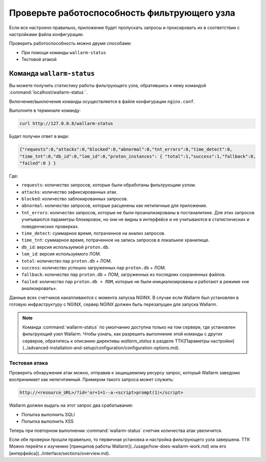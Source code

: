 .. _qs_check_operation_ru:

=============================================
Проверьте работоспособность фильтрующего узла
=============================================

Если все настроено правильно, приложение будет пропускать запросы
и проксировать их в соответствии с настройками файла конфигурации.

Проверить работоспособность можно двумя способами:

* При помощи команды ``wallarm-status``
* Тестовой атакой

Команда ``wallarm-status``
~~~~~~~~~~~~~~~~~~~~~~~~

Вы можете получить статистику работы фильтрующего узла, обратившись к нему
командой :command:`localhost/wallarm-status``.

Включение/выключение команды осуществляется в файле конфигурации
``nginx.conf``.

Выполните в терминале команду:

.. code-block:: command

   curl http://127.0.0.8/wallarm-status

Будет получен ответ в виде:

.. code-block:: console

	{"requests":0,"attacks":0,"blocked":0,"abnormal":0,"tnt_errors":0,"time_detect":0,
	"time_tnt":0,"db_id":0,"lom_id":0,"proton_instances": { "total":1,"success":1,"fallback":0,
	"failed":0 } }

Где:

* ``requests``: количество запросов, которые были обработаны фильтрующим
  узлом.
* ``attacks``: количество зафиксированных атак.
* ``blocked``: количество заблокированных запросов.
* ``abnormal``: количество запросов, которые расценены как нетипичные для
  приложения.
* ``tnt_errors``: количество запросов, которые не были проанализированы в
  постаналитике. Для этих запросов учитываются параметры блокировок, но они
  не видны в интерфейсе и не учитываются в статистических и поведенческих
  проверках.
* ``time_detect``: суммарное время, потраченное на анализ запросов.
* ``time_tnt``: суммарное время, потраченное на запись запросов в локальное
  хранилище.
* ``db_id``: версия используемой ``proton.db``.
* ``lom_id``: версия используемого ЛОМ.
* ``total``: количество пар ``proton.db`` + ЛОМ.
* ``success``: количество успешно загруженных пар ``proton.db`` + ЛОМ.
* ``fallback``: количество пар ``proton.db`` + ЛОМ, загруженных из последних
  сохраненных файлов.
* ``failed``: количество пар ``proton.db + ЛОМ``, которые не были
  инициализированы и работают в режиме «не анализировать».

Данные всех счетчиков накапливаются с момента запуска NGINX. В случае если
Wallarm был установлен в готовую инфраструктуру с NGINX, сервер NGINX должен
быть перезапущен для запуска Wallarm.

.. note:: Команда :command:`wallarm-status` по умолчанию доступна только на
          том сервере, где установлен фильтрующий узел Wallarm. Чтобы узнать,
          как разрешить выполнение этой команды с других серверов, обратитесь
          к описанию директивы `wallarm_status` в разделе ТТК[Параметры настройки](../advanced-installation-and-setup/configuration/configuration-options.md). 

Тестовая атака
--------------

Проверить обнаружение атак можно, отправив к защищаемому ресурсу запрос,
который Wallarm заведомо воспринимает как нелегитимный. Примером такого
запроса может служить:

.. code-block:: command

   http://<resource_URL>/?id='or+1=1--a-<script>prompt(1)</script>

Wallarm должен выдать на этот запрос два срабатывания:

* Попытка выполнить SQLI
* Попытка выполнить XSS

Теперь при повторном выполнении :command:`wallarm-status` счетчик количества
атак увеличится.

Если обе проверки прошли правильно, то первичная установка и настройка
фильтрующего узла  завершена. ТТК Можно перейти к изучению [принципов работы Wallarm](../usage/how-does-wallarm-work.md) или его [интерфейса](../interface/sections/overview.md).
